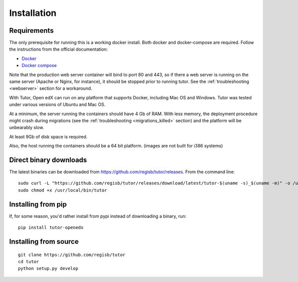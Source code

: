 .. _install:

Installation
============

Requirements
------------

The only prerequisite for running this is a working docker install. Both docker and docker-compose are required. Follow the instructions from the official documentation:

- `Docker <https://docs.docker.com/engine/installation/>`_
- `Docker compose <https://docs.docker.com/compose/install/>`_

Note that the production web server container will bind to port 80 and 443, so if there a web server is running on the same server (Apache or Nginx, for instance), it should be stopped prior to running tutor. See the :ref:`troubleshooting <webserver>` section for a workaround.

With Tutor, Open edX can run on any platform that supports Docker, including Mac OS and Windows. Tutor was tested under various versions of Ubuntu and Mac OS.

At a minimum, the server running the containers should have 4 Gb of RAM. With less memory, the deployment procedure might crash during migrations (see the :ref:`troubleshooting <migrations_killed>` section) and the platform will be unbearably slow.

At least 9Gb of disk space is required.

Also, the host running the containers should be a 64 bit platform. (images are not built for i386 systems)

Direct binary downloads
-----------------------

The latest binaries can be downloaded from https://github.com/regisb/tutor/releases. From the command line::

       sudo curl -L "https://github.com/regisb/tutor/releases/download/latest/tutor-$(uname -s)_$(uname -m)" -o /usr/local/bin/tutor
       sudo chmod +x /usr/local/bin/tutor

Installing from pip
-------------------

If, for some reason, you'd rather install from pypi instead of downloading a binary, run::

    pip install tutor-openedx

Installing from source
----------------------

::

    git clone https://github.com/regisb/tutor
    cd tutor
    python setup.py develop
